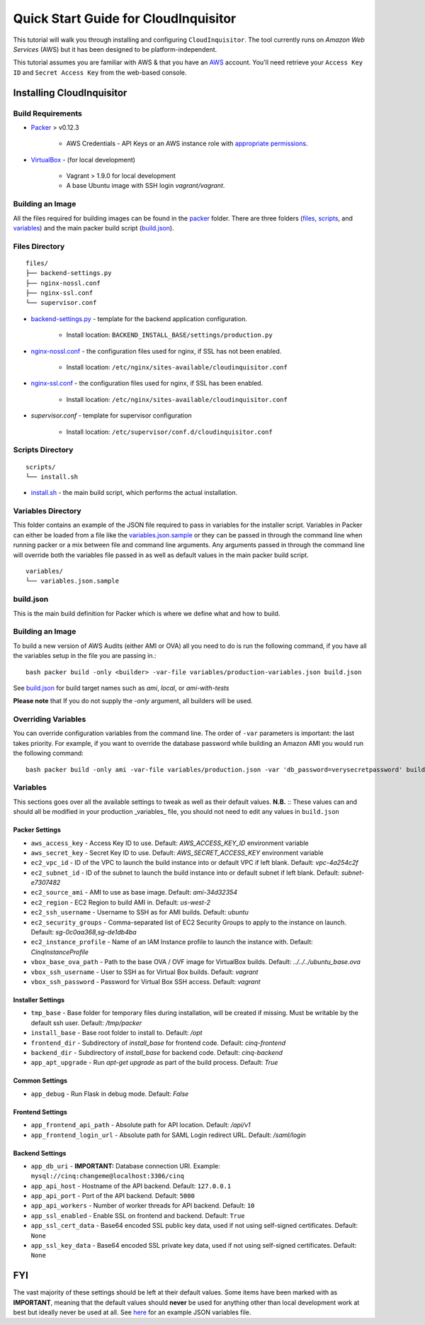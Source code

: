 .. _`quickstart`:

*************************************
Quick Start Guide for CloudInquisitor
*************************************

This tutorial will walk you through installing and configuring ``CloudInquisitor``. The tool currently runs on *Amazon Web Services* (AWS) but it has been designed to be platform-independent.

This tutorial assumes you are familiar with AWS & that you have an `AWS`_ account. You'll need retrieve your ``Access Key ID`` and ``Secret Access Key`` from the web-based console.

.. _`AWS`: https://aws.amazon.com/

==========================
Installing CloudInquisitor
==========================

------------------
Build Requirements
------------------

* `Packer <https://packer.io/downloads.html>`_ > v0.12.3

    * AWS Credentials - API Keys or an AWS instance role with `appropriate permissions <https://www.packer.io/docs/builders/amazon.html>`_.

* `VirtualBox <https://www.virtualbox.org/>`_ - (for local development)

    * Vagrant > 1.9.0 for local development
    * A base Ubuntu image with SSH login *vagrant/vagrant*.

------------------
Building an Image
------------------

All the files required for building images can be found in the `packer </packer>`_ folder. There are three folders (`files </packer/files>`_, `scripts </packer/scripts>`_, and `variables </packer/variables>`_) and the main packer build script (`build.json </packer/build.json>`_).

------------------
Files Directory
------------------
::

    files/
    ├── backend-settings.py
    ├── nginx-nossl.conf
    ├── nginx-ssl.conf
    └── supervisor.conf

* `backend-settings.py </packer/files/backend-settings.py>`_ - template for the backend application configuration.

    * Install location: ``BACKEND_INSTALL_BASE/settings/production.py``

* `nginx-nossl.conf </packer/files/nginx-ssl.py>`_ - the configuration files used for nginx, if SSL has not been enabled.

    * Install location: ``/etc/nginx/sites-available/cloudinquisitor.conf``

* `nginx-ssl.conf </packer/files/nginx-ssl.py>`_ - the configuration files used for nginx, if SSL has been enabled.

    * Install location: ``/etc/nginx/sites-available/cloudinquisitor.conf``

* `supervisor.conf` - template for supervisor configuration

    * Install location: ``/etc/supervisor/conf.d/cloudinquisitor.conf``

-----------------
Scripts Directory
-----------------
::

    scripts/
    └── install.sh

* `install.sh </packer/scripts/install.sh>`_ - the main build script, which performs the actual installation.

-------------------
Variables Directory
-------------------

This folder contains an example of the JSON file required to pass in variables for the installer script. Variables in Packer can either be loaded from a file like the `variables.json.sample </packer/variables/variables.json.sample>`_ or they can be passed in through the command line when running packer or a mix between file and command line arguments. Any arguments passed in through the command line will override both the variables file passed in as well as default values in the main packer build script.
::

    variables/
    └── variables.json.sample

----------
build.json
----------

This is the main build definition for Packer which is where we define what and how to build.

-----------------
Building an Image
-----------------

To build a new version of AWS Audits (either AMI or OVA) all you need to do is run the following command, if you have all the variables setup in the file you are passing in.::

    bash packer build -only <builder> -var-file variables/production-variables.json build.json

See `build.json </packer/build.json>`_ for build target names such as *ami*, *local*, or  *ami-with-tests*

**Please note** that If you do not supply the `-only` argument, all builders will be used. 

--------------------
Overriding Variables
--------------------

You can override configuration variables from the command line. The order of ``-var`` parameters is important: the last takes priority. For example, if you want to override the database password while building an Amazon AMI you would run the following command: ::

    bash packer build -only ami -var-file variables/production.json -var 'db_password=verysecretpassword' build.json

---------
Variables
---------

This sections goes over all the available settings to tweak as well as their default values.
**N.B.** :: These values can and should all be modified in your production _variables_ file, you should not need to edit any values in ``build.json``

^^^^^^^^^^^^^^^
Packer Settings
^^^^^^^^^^^^^^^

* ``aws_access_key`` - Access Key ID to use. Default: `AWS_ACCESS_KEY_ID` environment variable
* ``aws_secret_key`` - Secret Key ID to use. Default: `AWS_SECRET_ACCESS_KEY` environment variable
* ``ec2_vpc_id`` - ID of the VPC to launch the build instance into or default VPC if left blank. Default: `vpc-4a254c2f`
* ``ec2_subnet_id`` - ID of the subnet to launch the build instance into or default subnet if left blank. Default: `subnet-e7307482`
* ``ec2_source_ami`` - AMI to use as base image. Default: `ami-34d32354`
* ``ec2_region`` - EC2 Region to build AMI in. Default: `us-west-2`
* ``ec2_ssh_username`` - Username to SSH as for AMI builds. Default: `ubuntu`
* ``ec2_security_groups`` - Comma-separated list of EC2 Security Groups to apply to the instance on launch. Default: `sg-0c0aa368,sg-de1db4ba`
* ``ec2_instance_profile`` - Name of an IAM Instance profile to launch the instance with. Default: `CinqInstanceProfile`

* ``vbox_base_ova_path`` - Path to the base OVA / OVF image for VirtualBox builds. Default: `../../../ubuntu_base.ova`
* ``vbox_ssh_username`` - User to SSH as for Virtual Box builds. Default: `vagrant`
* ``vbox_ssh_password`` - Password for Virtual Box SSH access. Default: `vagrant`

^^^^^^^^^^^^^^^^^^
Installer Settings
^^^^^^^^^^^^^^^^^^

* ``tmp_base`` - Base folder for temporary files during installation, will be created if missing. Must be writable by the default ssh user. Default: `/tmp/packer`
* ``install_base`` - Base root folder to install to. Default: `/opt`
* ``frontend_dir`` - Subdirectory of `install_base` for frontend code. Default: `cinq-frontend`
* ``backend_dir`` - Subdirectory of `install_base` for backend code. Default: `cinq-backend`
* ``app_apt_upgrade`` - Run `apt-get upgrade` as part of the build process. Default: `True`

^^^^^^^^^^^^^^^
Common Settings
^^^^^^^^^^^^^^^

* ``app_debug`` - Run Flask in debug mode. Default: `False`

^^^^^^^^^^^^^^^^^
Frontend Settings
^^^^^^^^^^^^^^^^^

* ``app_frontend_api_path`` - Absolute path for API location. Default: `/api/v1`
* ``app_frontend_login_url`` - Absolute path for SAML Login redirect URL. Default: `/saml/login`

^^^^^^^^^^^^^^^^
Backend Settings
^^^^^^^^^^^^^^^^

* ``app_db_uri`` - **IMPORTANT:** Database connection URI. Example: ``mysql://cinq:changeme@localhost:3306/cinq``
* ``app_api_host`` - Hostname of the API backend. Default: ``127.0.0.1``
* ``app_api_port`` - Port of the API backend. Default: ``5000``
* ``app_api_workers`` - Number of worker threads for API backend. Default: ``10``
* ``app_ssl_enabled`` - Enable SSL on frontend and backend. Default: ``True``
* ``app_ssl_cert_data`` - Base64 encoded SSL public key data, used if not using self-signed certificates. Default: ``None``
* ``app_ssl_key_data`` - Base64 encoded SSL private key data, used if not using self-signed certificates. Default: ``None``


===
FYI
===
The vast majority of these settings should be left at their default values. Some items have been marked with as **IMPORTANT**, meaning that the default values should **never** be used for anything other than local development work at best but ideally never be used at all. See `here </packer/variables/variables.json.sample>`_ for an example JSON variables file.
